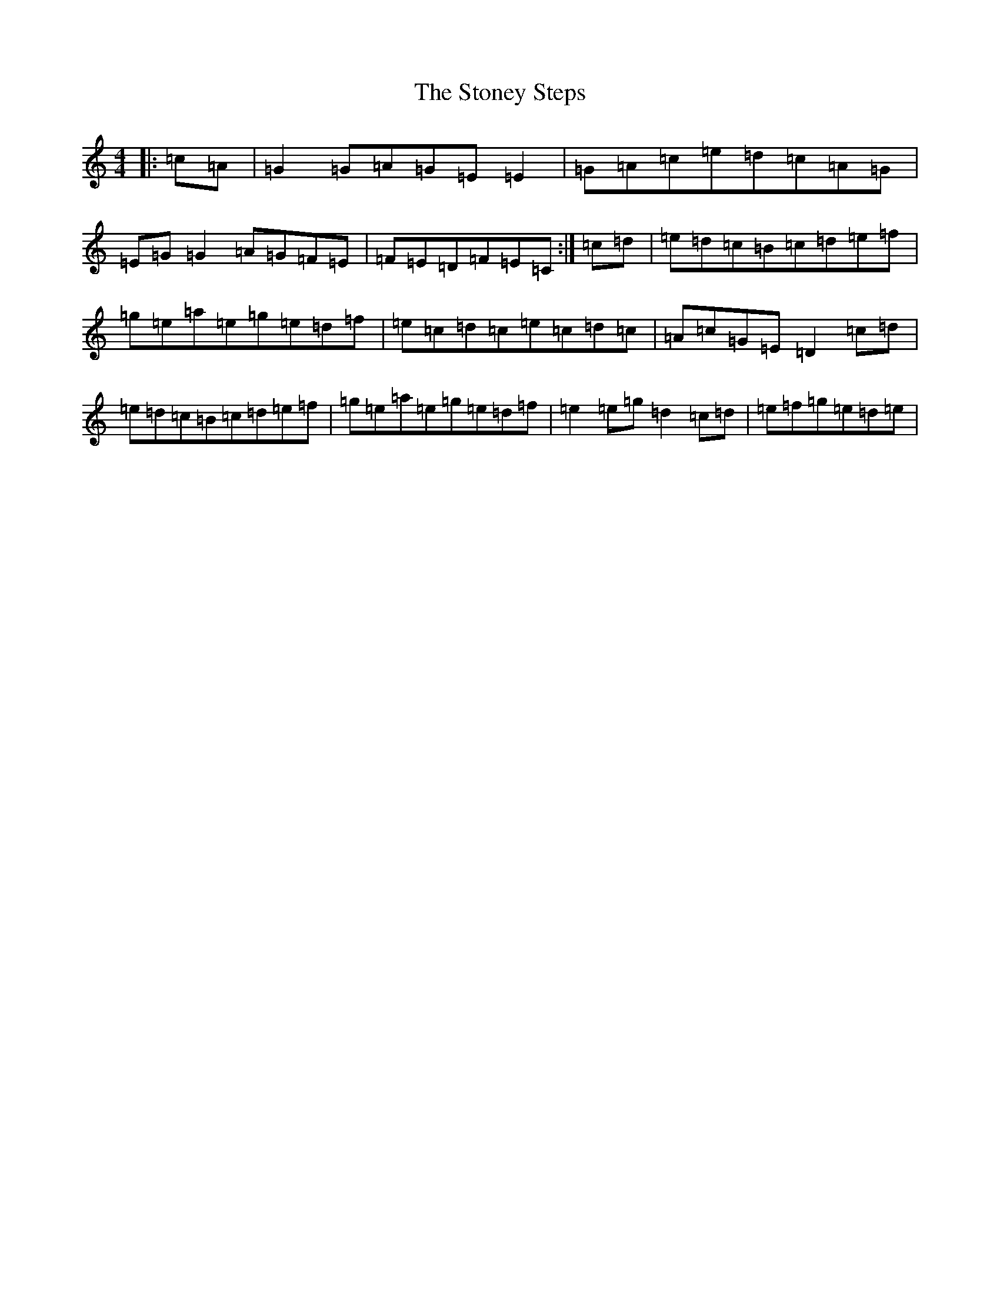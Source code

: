 X: 20271
T: Stoney Steps, The
S: https://thesession.org/tunes/571#setting571
Z: D Major
R: reel
M: 4/4
L: 1/8
K: C Major
|:=c=A|=G2=G=A=G=E=E2|=G=A=c=e=d=c=A=G|=E=G=G2=A=G=F=E|=F=E=D=F=E=C:|=c=d|=e=d=c=B=c=d=e=f|=g=e=a=e=g=e=d=f|=e=c=d=c=e=c=d=c|=A=c=G=E=D2=c=d|=e=d=c=B=c=d=e=f|=g=e=a=e=g=e=d=f|=e2=e=g=d2=c=d|=e=f=g=e=d=e|